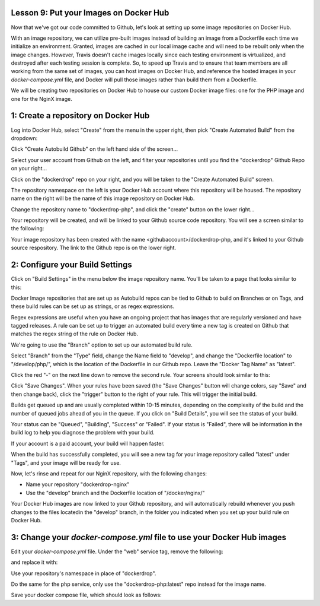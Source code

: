 Lesson 9:  Put your Images on Docker Hub
========================================

Now that we've got our code committed to Github, let's look at setting up some image repositories on Docker Hub.

With an image repository, we can utilize pre-built images instead of building an image from a Dockerfile each time we initialize an environment.  Granted, images are cached in our local image cache and will need to be rebuilt only when the image changes.  However, Travis doesn't cache images locally since each testing environment is virtualized, and destroyed after each testing session is complete.  So, to speed up Travis and to ensure that team members are all working from the same set of images, you can host images on Docker Hub, and reference the hosted images in your `docker-compose.yml` file, and Docker will pull those images rather than build them from a Dockerfile.

We will be creating two repositories on Docker Hub to house our custom Docker image files:  one for the PHP image and one for the NginX image.

1:  Create a repository on Docker Hub
=====================================

Log into Docker Hub, select "Create" from the menu in the upper right, then pick "Create Automated Build" from the dropdown:

.. image:: images/Lesson9-step1-ill1.png

Click "Create Autobuild Github" on the left hand side of the screen...

.. image:: images/lesson9-step1-ill1.png

Select your user account from Github on the left, and filter your repositories until you find the "dockerdrop" Github Repo on your right...

.. image:: images/lesson9-step1-ill3.png

Click on the "dockerdrop" repo on your right, and you will be taken to the "Create Automated Build" screen.

The repository namespace on the left is your Docker Hub account where this repository will be housed.  The repository name on the right will be the name of this image repository on Docker Hub.

Change the repository name to "dockerdrop-php", and click the "create" button on the lower right...

.. image:: images/lesson9-step1-ill4.png

Your repository will be created, and will be linked to your Github source code repository.  You will see a screen similar to the following:

.. image:: images/lesson9-step1-ill5.png

Your image repository has been created with the name <githubaccount>/dockerdrop-php, and it's linked to your Github source respository.  The link to the Github repo is on the lower right.

2:  Configure your Build Settings
=================================

Click on "Build Settings" in the menu below the image repository name. You'll be taken to a page that looks similar to this:

.. image:: images/lesson9-step2-ill1.png

Docker Image repositories that are set up as Autobuild repos can be tied to Github to build on Branches or on Tags, and these build rules can be set up as strings, or as regex expressions.

Regex expressions are useful when you have an ongoing project that has images that are regularly versioned and have tagged releases.  A rule can be set up to trigger an automated build every time a new tag is created on Github that matches the regex string of the rule on Docker Hub.

We're going to use the "Branch" option to set up our automated build rule.

Select "Branch" from the "Type" field, change the Name field to "develop", and change the "Dockerfile location" to "/develop/php/", which is the location of the Dockerfile in our Github repo.  Leave the "Docker Tag Name" as "latest".

Click the red "-" on the next line down to remove the second rule.  Your screens should look similar to this:

.. image:: images/lesson9-step2-ill2.png

Click "Save Changes".  When your rules have been saved (the "Save Changes" button will change colors, say "Save" and then change back), click the "trigger" button to the right of your rule.  This will trigger the initial build.

Builds get queued up and are usually completed within 10-15 minutes, depending on the complexity of the build and the number of queued jobs ahead of you in the queue.  If you click on "Build Details", you will see the status of your build.

.. image:: images/lesson9-step2-ill3.png

Your status can be "Queued", "Building", "Success" or "Failed".  If your status is "Failed", there will be information in the build log to help you diagnose the problem with your build.

If your account is a paid account, your build will happen faster.

When the build has successfully completed, you will see a new tag for your image repository called "latest" under "Tags", and your image will be ready for use.

Now, let's rinse and repeat for our NginX repository, with the following changes:

* Name your repository "dockerdrop-nginx"
* Use the "develop" branch and the Dockerfile location of "/docker/nginx/"

Your Docker Hub images are now linked to your Github repository, and will automatically rebuild whenever you push changes to the files locatedin the "develop" branch, in the folder you indicated when you set up your build rule on Docker Hub.

3:  Change your `docker-compose.yml` file to use your Docker Hub images
=======================================================================

Edit your `docker-compose.yml` file.  Under the "web" service tag, remove the following:

.. code-block:: yaml
   :linenos:

    build: ./docker/nginx/

and replace it with:

.. code-block:: yaml
   :linenos:

    image: dockerdrop/dockerdrop-nginx:latest

Use your repository's namespace in place of "dockerdrop".

Do the same for the php service, only use the "dockerdrop-php:latest" repo instead for the image name.

Save your docker compose file, which should look as follows:

.. code-block:: yaml
   :linenos:
   :emphasize-lines: 4, 19

    version: '2'
    services:
      web:
        image: dockerdrop/dockerdrop-nginx:latest
        ports:
          - "8000:80"
        volumes:
          - .:/var/www/html
        depends_on:
          - php
        environment:
          #Make this the same for PHP
          NGINX_DOCROOT: www
          NGINX_SERVER_NAME: localhost
          # Set to the same as the PHP_POST_MAX_SIZE, but use lowercase "m"
          NGINX_MAX_BODY_SIZE: 20m

      php:
        image: dockerdrop/dockerdrop-php:latest
        expose:
          - 9000
        volumes:
          - .:/var/www/html
        depends_on:
          - db
        environment:
          PHP_MEMORY_LIMIT: 256M
          PHP_MAX_EXECUTION_TIME: 120
          # If you set this,make sure you also set it for Nginx
          PHP_POST_MAX_SIZE: 20M
          PHP_UPLOAD_MAX_FILESIZE: 20M
          # used by Drush Alias; if not specified Drush defaults to dev
          PHP_SITE_NAME: dev
          # used by Drush alias; if not specified Drush defaults to localhost:8000
          PHP_HOST_NAME: localhost:8000
          # Make this the same for Nginx
          PHP_DOCROOT: www

      db:
        image: mariadb:10.1.21
        environment:
          MYSQL_ROOT_PASSWORD: root
          MYSQL_DATABASE: drupal
          MYSQL_USER: drupal
          MYSQL_PASSWORD: drupal
        command: --character-set-server=utf8mb4 --collation-server=utf8mb4_unicode_ci # The simple way to override the mariadb config.
        volumes:
          - mysql-data:/var/lib/mysql
          - ./data:/docker-entrypoint-initdb.d # Place init .sql file(s) here.

      mailhog:
        image: mailhog/mailhog:latest
        ports:
          - "8002:8025"

      selenium:
        image: selenium/standalone-firefox:2.53.0

    volumes:
      mysql-data:
        driver: local

